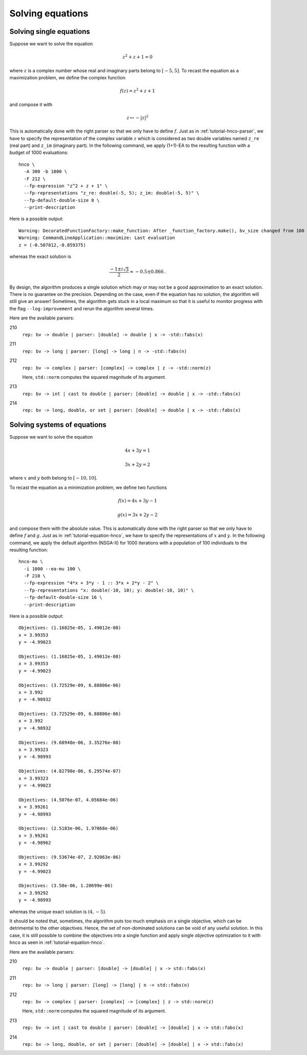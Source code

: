 ===================
 Solving equations
===================

.. _tutorial-equation-hnco:

Solving single equations
------------------------

Suppose we want to solve the equation

.. math::

   z^2 + z + 1 = 0

where :math:`z` is a complex number whose real and imaginary parts
belong to :math:`[-5, 5]`. To recast the equation as a maximization
problem, we define the complex function

.. math::

   f(z) = z^2 + z + 1

and compose it with

.. math::

   z \mapsto -|z|^2

This is automatically done with the right parser so that we only have
to define :math:`f`. Just as in :ref:`tutorial-hnco-parser`, we have
to specify the representation of the complex variable :math:`z` which
is considered as two double variables named ``z_re`` (real part) and
``z_im`` (imaginary part). In the following command, we apply (1+1)-EA
to the resulting function with a budget of 1000 evaluations::

  hnco \
    -A 300 -b 1000 \
    -F 212 \
    --fp-expression "z^2 + z + 1" \
    --fp-representations "z_re: double(-5, 5); z_im: double(-5, 5)" \
    --fp-default-double-size 8 \
    --print-description

Here is a possible output::

  Warning: DecoratedFunctionFactory::make_function: After _function_factory.make(), bv_size changed from 100 to 16
  Warning: CommandLineApplication::maximize: Last evaluation
  z = (-0.507812,-0.859375)

whereas the exact solution is

.. math::

   \frac{-1\pm i\sqrt{3}}{2} \approx -0.5 \pm 0.866 \,.

By design, the algorithm produces a single solution which may or may
not be a good approximation to an exact solution. There is no
guarantee on the precision. Depending on the case, even if the
equation has no solution, the algorithm will still give an answer!
Sometimes, the algorithm gets stuck in a local maximum so that it is
useful to monitor progress with the flag ``--log-improvement`` and
rerun the algorithm several times.

Here are the available parsers:

210
  ``rep: bv -> double | parser: [double] -> double | x -> -std::fabs(x)``

211
  ``rep: bv -> long | parser: [long] -> long | n -> -std::fabs(n)``

212
  ``rep: bv -> complex | parser: [complex] -> complex | z -> -std::norm(z)``

  Here, ``std::norm`` computes the squared magnitude of its argument.

213
  ``rep: bv -> int | cast to double | parser: [double] -> double | x -> -std::fabs(x)``

214
  ``rep: bv -> long, double, or set | parser: [double] -> double | x -> -std::fabs(x)``

Solving systems of equations
----------------------------

Suppose we want to solve the equation

.. math::

   4x + 3y = 1

   3x + 2y = 2

where :math:`x` and :math:`y` both belong to :math:`[-10, 10]`.

To recast the equation as a minimization problem, we define two
functions

.. math::

   f(x) = 4x + 3y - 1

   g(x) = 3x + 2y - 2

and compose them with the absolute value. This is automatically done
with the right parser so that we only have to define :math:`f` and
:math:`g`. Just as in :ref:`tutorial-equation-hnco`, we have to
specify the representations of :math:`x` and :math:`y`. In the
following command, we apply the default algorithm (NSGA-II) for 1000
iterations with a population of 100 individuals to the resulting
function::

  hnco-mo \
    -i 1000 --ea-mu 100 \
    -F 210 \
    --fp-expression "4*x + 3*y - 1 :: 3*x + 2*y - 2" \
    --fp-representations "x: double(-10, 10); y: double(-10, 10)" \
    --fp-default-double-size 16 \
    --print-description

Here is a possible output::

  Objectives: (1.16825e-05, 1.49012e-08)
  x = 3.99353
  y = -4.99023

  Objectives: (1.16825e-05, 1.49012e-08)
  x = 3.99353
  y = -4.99023

  Objectives: (3.72529e-09, 6.88806e-06)
  x = 3.992
  y = -4.98932

  Objectives: (3.72529e-09, 6.88806e-06)
  x = 3.992
  y = -4.98932

  Objectives: (9.68948e-06, 3.35276e-08)
  x = 3.99323
  y = -4.98993

  Objectives: (4.82798e-06, 6.29574e-07)
  x = 3.99323
  y = -4.99023

  Objectives: (4.5076e-07, 4.05684e-06)
  x = 3.99261
  y = -4.98993

  Objectives: (2.5183e-06, 1.97068e-06)
  x = 3.99261
  y = -4.98962

  Objectives: (9.53674e-07, 2.92063e-06)
  x = 3.99292
  y = -4.99023

  Objectives: (3.58e-06, 1.20699e-06)
  x = 3.99292
  y = -4.98993

whereas the unique exact solution is :math:`(4, -5)`.

It should be noted that, sometimes, the algorithm puts too much
emphasis on a single objective, which can be detrimental to the other
objectives. Hence, the set of non-dominated solutions can be void of
any useful solution. In this case, it is still possible to combine the
objectives into a single function and apply single objective
optimization to it with ``hnco`` as seen in
:ref:`tutorial-equation-hnco`.

Here are the available parsers:

210
  ``rep: bv -> double | parser: [double] -> [double] | x -> std::fabs(x)``

211
  ``rep: bv -> long | parser: [long] -> [long] | n -> std::fabs(n)``

212
  ``rep: bv -> complex | parser: [complex] -> [complex] | z -> std::norm(z)``

  Here, ``std::norm`` computes the squared magnitude of its argument.

213
  ``rep: bv -> int | cast to double | parser: [double] -> [double] | x -> std::fabs(x)``

214
  ``rep: bv -> long, double, or set | parser: [double] -> [double] | x -> std::fabs(x)``

